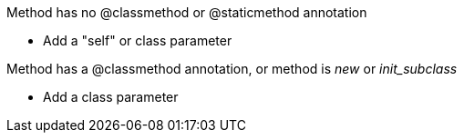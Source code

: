 Method has no @classmethod or @staticmethod annotation

* Add a "self" or class parameter

Method has a @classmethod annotation, or method is __new__ or __init_subclass__

* Add a class parameter